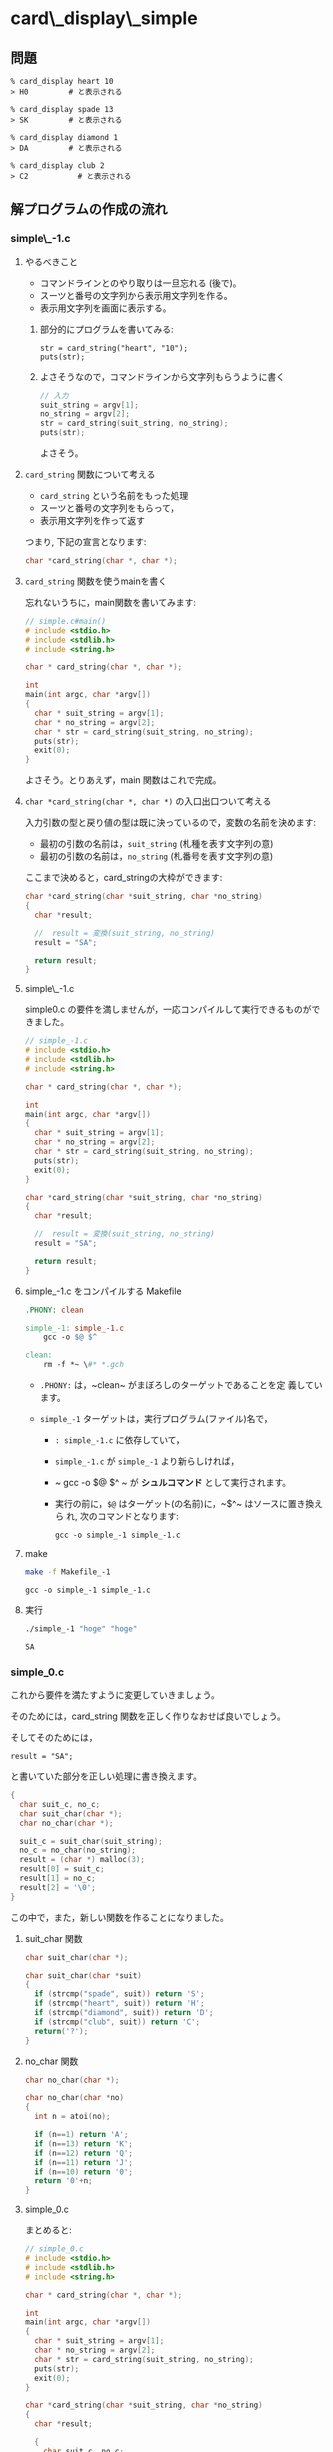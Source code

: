 #+OPTIONS: ^:{}
* card\_display\_simple

** 問題

      : % card_display heart 10 
      : > H0 	     # と表示される

      : % card_display spade 13 
      : > SK 	     # と表示される

      : % card_display diamond 1 
      : > DA 	     # と表示される

      : % card_display club 2
      : > C2           # と表示される


** 解プログラムの作成の流れ

*** simple\_-1.c

**** やるべきこと

     - コマンドラインとのやり取りは一旦忘れる (後で)。
     - スーツと番号の文字列から表示用文字列を作る。
     - 表示用文字列を画面に表示する。

***** 部分的にプログラムを書いてみる:
      
     : str = card_string("heart", "10");
     : puts(str);

***** よさそうなので，コマンドラインから文字列もらうように書く 

#+BEGIN_SRC c
// 入力
suit_string = argv[1];
no_string = argv[2];
str = card_string(suit_string, no_string);
puts(str);
#+END_SRC

よさそう。

**** ~card_string~ 関数について考える

- ~card_string~ という名前をもった処理
- スーツと番号の文字列をもらって，
- 表示用文字列を作って返す

つまり, 下記の宣言となります:
#+BEGIN_SRC c
char *card_string(char *, char *);
#+END_SRC

**** ~card_string~ 関数を使うmainを書く

忘れないうちに，main関数を書いてみます:

#+BEGIN_SRC c :tangle simple_main.c
// simple.c#main()
# include <stdio.h>
# include <stdlib.h>
# include <string.h>

char * card_string(char *, char *);

int
main(int argc, char *argv[])
{
  char * suit_string = argv[1];
  char * no_string = argv[2];
  char * str = card_string(suit_string, no_string);
  puts(str);
  exit(0);
}
#+END_SRC     

よさそう。とりあえず，main 関数はこれで完成。

**** ~char *card_string(char *, char *)~ の入口出口ついて考える

入力引数の型と戻り値の型は既に決っているので，変数の名前を決めます:

- 最初の引数の名前は，~suit_string~ (札種を表す文字列の意)
- 最初の引数の名前は，~no_string~ (札番号を表す文字列の意)

ここまで決めると，card_stringの大枠ができます:
#+BEGIN_SRC c
char *card_string(char *suit_string, char *no_string)
{
  char *result;

  //  result = 変換(suit_string, no_string)
  result = "SA";

  return result;
}

#+END_SRC

**** simple\_-1.c 

 simple0.c の要件を満しませんが，一応コンパイルして実行できるものがで
 きました。

#+BEGIN_SRC c :tangle simple_-1.c
// simple_-1.c
# include <stdio.h>
# include <stdlib.h>
# include <string.h>

char * card_string(char *, char *);

int
main(int argc, char *argv[])
{
  char * suit_string = argv[1];
  char * no_string = argv[2];
  char * str = card_string(suit_string, no_string);
  puts(str);
  exit(0);
}

char *card_string(char *suit_string, char *no_string)
{
  char *result;

  //  result = 変換(suit_string, no_string)
  result = "SA";

  return result;
}
 #+END_SRC

**** simple_-1.c をコンパイルする Makefile

#+BEGIN_SRC makefile :tangle Makefile_-1
.PHONY: clean

simple_-1: simple_-1.c
	gcc -o $@ $^ 

clean:
	rm -f *~ \#* *.gch
#+END_SRC

- ~.PHONY:~ は，~clean~ がまぼろしのターゲットであることを定
  義しています。

- ~simple_-1~ ターゲットは，実行プログラム(ファイル)名で，
  - ~: simple_-1.c~ に依存していて，

  - ~simple_-1.c~ が ~simple_-1~ より新らしければ，

  - ~	gcc -o $@ $^ ~ が *シュルコマンド* として実行されます。

  - 実行の前に，~$@~ はターゲット(の名前)に，~$^~ はソースに置き換えら
    れ, 次のコマンドとなります:
    
    : gcc -o simple_-1 simple_-1.c

**** make
#+BEGIN_SRC sh :exports both
make -f Makefile_-1

#+END_SRC

#+RESULTS:
: gcc -o simple_-1 simple_-1.c

**** 実行

#+BEGIN_SRC sh :exports both
./simple_-1 "hoge" "hoge"

#+END_SRC

#+RESULTS:
: SA


*** simple_0.c
これから要件を満たすように変更していきましょう。

そのためには，card_string 関数を正しく作りなおせば良いでしょう。

そしてそのためには，
: result = "SA"; 

と書いていた部分を正しい処理に書き換えます。

#+BEGIN_SRC c
{ 
  char suit_c, no_c;
  char suit_char(char *);
  char no_char(char *);
  
  suit_c = suit_char(suit_string);
  no_c = no_char(no_string);
  result = (char *) malloc(3);
  result[0] = suit_c;
  result[1] = no_c;
  result[2] = '\0';
}
 
#+END_SRC

この中で，また，新しい関数を作ることになりました。

**** suit_char 関数

 #+BEGIN_SRC c
char suit_char(char *);
 #+END_SRC

 #+BEGIN_SRC c
char suit_char(char *suit)
{
  if (strcmp("spade", suit)) return 'S';
  if (strcmp("heart", suit)) return 'H';
  if (strcmp("diamond", suit)) return 'D';
  if (strcmp("club", suit)) return 'C';
  return('?');
} 
 #+END_SRC


**** no_char 関数
 #+BEGIN_SRC c
char no_char(char *);
 #+END_SRC

 #+BEGIN_SRC c
char no_char(char *no)
{
  int n = atoi(no);

  if (n==1) return 'A';
  if (n==13) return 'K';
  if (n==12) return 'Q';
  if (n==11) return 'J';
  if (n==10) return '0';
  return '0'+n;
}
 #+END_SRC


**** simple_0.c
 まとめると:

 #+BEGIN_SRC c :tangle simple_0.c
// simple_0.c
# include <stdio.h>
# include <stdlib.h>
# include <string.h>

char * card_string(char *, char *);

int
main(int argc, char *argv[])
{
  char * suit_string = argv[1];
  char * no_string = argv[2];
  char * str = card_string(suit_string, no_string);
  puts(str);
  exit(0);
}

char *card_string(char *suit_string, char *no_string)
{
  char *result;

  { 
    char suit_c, no_c;
    char suit_char(char *);
    char no_char(char *);
  
    suit_c = suit_char(suit_string);
    no_c = no_char(no_string);
    result = (char *) malloc(3);
    result[0] = suit_c;
    result[1] = no_c;
    result[2] = '\0';
  }

  return result;
}


char suit_char(char *suit)
{
  if (strcmp("spade", suit)==0) return 'S';
  if (strcmp("heart", suit)==0) return 'H';
  if (strcmp("diamond", suit)==0) return 'D';
  if (strcmp("club", suit)==0) return 'C';
  return('?');
} 

char no_char(char *no)
{
  int n = atoi(no);

  if (n==1) return 'A';
  if (n==13) return 'K';
  if (n==12) return 'Q';
  if (n==11) return 'J';
  if (n==10) return '0';
  return '0'+n;
}
 #+END_SRC

 Makefile は変更ありません:

 #+BEGIN_SRC makefile :tangle Makefile_0
.PHONY: clean

simple_0: simple_0.c
	gcc -o $@ $^ 

clean:
	rm -f *~ \#* *.gch
 #+END_SRC

**** make
#+BEGIN_SRC sh :exports both
make -f Makefile_0

#+END_SRC

#+RESULTS:
: cc     simple_0.c   -o simple_0

#+BEGIN_SRC sh :exports both
./simple_0 heart 10
./simple_0 spade 1
./simple_0 diamond 13
./simple_0 club 2

#+END_SRC

#+RESULTS:
| H0 |
| SA |
| DK |
| C2 | 

simple_0.c 完成です。


*** card_string をテストするコード

card_string は関数で，満すべき性質は下記のように書くことができます:
#+BEGIN_SRC c 

if (strcmp(card_string("diamond", "1"), "DA")==0) puts("OK"); else puts("NG"); 
if (strcmp(card_string("spade", "13"), "SK")==0)  puts("OK"); else puts("NG"); 
if (strcmp(card_string("spade", "12"), "SQ")==0)  puts("OK"); else puts("NG"); 
if (strcmp(card_string("spade", "11"), "SJ")==0)  puts("OK"); else puts("NG"); 
if (strcmp(card_string("heart", "10"), "H0")==0)  puts("OK"); else puts("NG"); 
if (strcmp(card_string("club", "9"), "C9")==0) puts("OK"); else puts("NG"); 
if (strcmp(card_string("club", "2"), "C2")==0) puts("OK"); else puts("NG"); 
#+END_SRC

main関数の中で，card_string が呼ばれる前に，このテストを実行し，
card_string の実装が正しいことを，プログラム自身で確かめるようにしてみ
ます。


#+BEGIN_SRC c :tangle simple_0.1.c
// simple_0.1.c
# include <stdio.h>
# include <stdlib.h>
# include <string.h>

char * card_string(char *, char *);

int
main(int argc, char *argv[])
{
  char * suit_string = argv[1];
  char * no_string = argv[2];
  char * str;

  {
    void test_card_string(void);

    test_card_string();
  }

  str = card_string(suit_string, no_string);
  puts(str);
  exit(0);
}

void
test_card_string(void)
{
  if (strcmp(card_string("diamond", "1"), "DA")==0) puts("OK"); else puts("NG"); 
  if (strcmp(card_string("spade", "13"), "SK")==0)  puts("OK"); else puts("NG"); 
  if (strcmp(card_string("spade", "12"), "SQ")==0)  puts("OK"); else puts("NG"); 
  if (strcmp(card_string("spade", "11"), "SJ")==0)  puts("OK"); else puts("NG"); 
  if (strcmp(card_string("heart", "10"), "H0")==0)  puts("OK"); else puts("NG"); 
  if (strcmp(card_string("club", "9"), "C9")==0) puts("OK"); else puts("NG"); 
  if (strcmp(card_string("club", "2"), "C2")==0) puts("OK"); else puts("NG");
}

char *card_string(char *suit_string, char *no_string)
{
  char *result;

  { 
    char suit_c, no_c;
    char suit_char(char *);
    char no_char(char *);
  
    suit_c = suit_char(suit_string);
    no_c = no_char(no_string);
    result = (char *) malloc(3);
    result[0] = suit_c;
    result[1] = no_c;
    result[2] = '\0';
  }

  return result;
}

char suit_char(char *suit)
{
  if (strcmp("spade", suit)==0) return 'S';
  if (strcmp("heart", suit)==0) return 'H';
  if (strcmp("diamond", suit)==0) return 'D';
  if (strcmp("club", suit)==0) return 'C';
  return('?');
} 

char no_char(char *no)
{
  int n = atoi(no);

  if (n==1) return 'A';
  if (n==13) return 'K';
  if (n==12) return 'Q';
  if (n==11) return 'J';
  if (n==10) return '0';
  return '0'+n;
}
#+END_SRC

#+BEGIN_SRC makefile :tangle Makefile_0.1 :exports none
.PHONY: clean

simple_0.1: simple_0.1.c
	gcc -o $@ $^ 

clean:
	rm -f *~ \#* *.gch
 #+END_SRC

**** make
#+BEGIN_SRC sh :exports both
make -f Makefile_0.1
#+END_SRC

#+RESULTS:
: gcc -o simple_0.1 simple_0.1.c

#+BEGIN_SRC sh
./simple_0.1 heart 13

#+END_SRC

#+RESULTS:
| OK |
| OK |
| OK |
| OK |
| OK |
| OK |
| OK |
| HK |

OKですね。

**** simple_0.1.c のまとめ
次の関数を作った:
- ~char * card_string(char *suit_string, char *no_string);~ ::
     
- ~char suit_char(char *suit);~ ::
     
- ~char no_char(char *no);~ ::

- ~void test_card_string(void);~ ::
     

*** simple_1.c カードの作成

simple_0.1.c では，カードという *物* が現われていません。

今後，複数のカードの入力や，それらのソート機能が求められるため，
カードを作ることにします。

**** [[https://ja.wikipedia.org/wiki/%E3%83%AA%E3%83%95%E3%82%A1%E3%82%AF%E3%82%BF%E3%83%AA%E3%83%B3%E3%82%B0_(%E3%83%97%E3%83%AD%E3%82%B0%E3%83%A9%E3%83%9F%E3%83%B3%E3%82%B0)][リファクタリング (プログラミング) - Wikipedia]] とは

#+BEGIN_QUOTE
リファクタリング (refactoring) とは、コンピュータプログラミングにおい
て、プログラムの外部から見た動作を変えずにソースコードの内部構造を整理
することである。
#+END_QUOTE

**** card_string関数のリファクタリング

     入力の suit_string と no_string から，表示文字列を作る前に，
     いったん一枚のカードを作ることにします。

     すると，カードを作る前と後の処理を別々に考えやすくなります。
     ~card_string~ 関数の処理の流れは次のようになります:

     - あるカード = カードの作成(suit_string, no_string)
       
       ~Card a_card = card_new_from_string(suit_string, no_string);~

     - result = カードの表示文字列を作る(あるカード)

       ~result = card_to_string(a_card);~

     カードを作るということは，カードの構造を持った構造体を作ることに
     なります。


**** カード構造体を作る

     取り敢えず，カードが持つ情報は次の2つとします:

     - スーツを表わす整数値
     - 番号を表わす整数値

     どちらも整数値としたのは，カードの強さを，数の大小関係で表わすた
     めです。

     スーツの整数値と番号の整数値をもつ構造体型に，_Cardと名前を付けて，
     定義します:

#+BEGIN_SRC c
struct _Card {
  int suit;
  int no;
};
#+END_SRC     

#+BEGIN_SRC c 
typdef struct _Card Card;
#+END_SRC     

カードを作るための関数を作ります。
また，~card_string~ で使うために，スーツや番号を表す文字列を与えてカー
ドを作る関数も併せて作ります。

#+BEGIN_SRC c
Card card_new(int suit, int no) 
{
  Card new;

  new.suit = suit;
  new.no = no;

  return new;
}

Card card_new_from_string(char *suit_str, char *no_str)
{
  int suit = card_suit_from_string(suit_str);
  int no = card_no_from_string(no_str);

  return card_new(suit, no);
}

 
#+END_SRC

ここで，~card_string~ がきちんと書けます:

#+BEGIN_SRC c
char *card_string(char *suit_string, char *no_string)
{
  char *result;

  {
    Card card_new_from_string(char *, char *);
    Card card;
    char *card_to_string(Card);

    card = card_new_from_string(suit_string, no_string);

    result = card_to_string(card);
  }

  return result;
}
#+END_SRC

***** 文字列で与えられたスーツ(文字列)を整数にする関数

~card_new_from_string~ 関数では次のように書きました:
      
#+BEGIN_SRC c
int suit = card_suit_from_string(suit_string);
#+END_SRC

~card_suit_from_string~ が満たすべきことをCで書いてみましょう:

#+BEGIN_SRC c

if (card_suit_from_string("spade") != 4) puts("error");
if (card_suit_from_string("heart") != 3) puts("error");
if (card_suit_from_string("diamond") != 2) puts("error");
if (card_suit_from_string("club") != 1) puts("error");

#+END_SRC

うまく使えそうです。これでいいでしょう。
すると，card_suit_from_string のプロトタイプ宣言が書けます:

 #+BEGIN_SRC c

int card_suit_from_string(char *);

 #+END_SRC

***** 番号文字列を数字にする関数

 続いて，カード番号について，プログラム内部表現への変換を，スーツ同様に，
 書いてみましょう:

 #+BEGIN_SRC c
int no =  card_no_from_string(no_str);
 #+END_SRC

~card_no_from_string~ が満たすべきことをCで書いてみましょう:
 #+BEGIN_SRC c

if (card_no_from_string("13") == 13 ) puts("OK"); else puts("NG");
if (card_no_from_string("12") == 12 ) puts("OK"); else puts("NG");
if (card_no_from_string("2") == 2 ) puts("OK"); else puts("NG");
if (card_no_from_string("1") == 14 ) puts("OK"); else puts("NG");

 #+END_SRC

**** カードを文字列にする関数 card_to_string
~card_to_string~ の使われかたは，次でした:
#+BEGIN_SRC c
str = card_to_string(card)
#+END_SRC

スーツと番号を表す数字をそれぞれ文字にする関数を考えます。

- ~card_suit_to_char(card)~
- ~card_no_to_string(card)~

すると，~card_to_string~ が書けます:
#+BEGIN_SRC c
char *
card_to_string(Card card)
{
char suit_char = card_suit_to_char(card);
char no_char = card_no_to_char(card);
char *result = (char *) malloc(3);

result[0] = suit_char;
result[1] = no_char;
result[2] = 0;

return result;
}

#+END_SRC


*** simple_1.c 

#+BEGIN_SRC c :tangle simple_1.c
// simple_1.c
# include <stdio.h>
# include <stdlib.h>
# include <string.h>

struct _Card {
  int suit;
  int no;
};

typedef struct _Card Card;

char *card_string(char *, char *);


Card card_new_from_string(char *, char *);
Card card_new(int, int);
int card_suit_from_string(char *);
int card_no_from_string(char *);

char *card_to_string(Card);
char card_suit_to_char(Card);
char card_no_to_char(Card);

int
main(int argc, char *argv[])
{
  char * suit_string = argv[1];
  char * no_string = argv[2];
  char * str;

  {
    void test_card_string(void);
    void test_card_suit_from_string(void);
    void test_card_no_from_string(void);

    test_card_suit_from_string();
    test_card_no_from_string();
    test_card_string();
  }

  str = card_string(suit_string, no_string);
  puts(str);

  exit(0);
}

void
test_card_string(void)
{
  if (strcmp(card_string("diamond", "1"), "DA")==0) puts("OK"); else puts("NG"); 
  if (strcmp(card_string("spade", "13"), "SK")==0)  puts("OK"); else puts("NG"); 
  if (strcmp(card_string("spade", "12"), "SQ")==0)  puts("OK"); else puts("NG"); 
  if (strcmp(card_string("spade", "11"), "SJ")==0)  puts("OK"); else puts("NG"); 
  if (strcmp(card_string("heart", "10"), "H0")==0)  puts("OK"); else puts("NG"); 
  if (strcmp(card_string("club", "9"), "C9")==0) puts("OK"); else puts("NG"); 
  if (strcmp(card_string("club", "2"), "C2")==0) puts("OK"); else puts("NG");
}


char *card_string(char *suit_string, char *no_string)
{
  char *result;

  {
    Card a = card_new_from_string(suit_string, no_string);
    
    result = card_to_string(a);
  }

  return result;
}

void
test_card_suit_from_string(void)
{
if (card_suit_from_string("spade") != 4) puts("error");
if (card_suit_from_string("heart") != 3) puts("error");
if (card_suit_from_string("diamond") != 2) puts("error");
if (card_suit_from_string("club") != 1) puts("error");
}

void
test_card_no_from_string(void)
{
  if (card_no_from_string("13") == 13 ) puts("OK"); else puts("NG");
  if (card_no_from_string("12") == 12 ) puts("OK"); else puts("NG");
  if (card_no_from_string("2") == 2 ) puts("OK"); else puts("NG");
  if (card_no_from_string("1") == 14 ) puts("OK"); else puts("NG");
}

Card card_new_from_string(char *suit_str, char *no_str)
{
  int suit = card_suit_from_string(suit_str);
  int no = card_no_from_string(no_str);

  return card_new(suit, no);
}


Card card_new(int suit, int no) 
{
  Card new;

  new.suit = suit;
  new.no = no;

  return new;
}

char *
card_to_string(Card card)
{
  char suitc = card_suit_to_char(card);
  char noc = card_no_to_char(card);
  char *result = (char *) malloc(3);


  result[0] = suitc;
  result[1] = noc;
  result[2] = 0;

  return result;
}

int 
card_suit_from_string(char *suit)
{
  if (strcmp("spade", suit)==0) return 4;
  if (strcmp("heart", suit)==0) return 3;
  if (strcmp("diamond", suit)==0) return 2;
  if (strcmp("club", suit)==0) return 1;
  return('?');
} 

# define SPADE 4
# define HEART 3
# define DIAMOND 2
# define CLUB 1

char
card_suit_to_char(Card c)
{
  if (c.suit==SPADE) return 'S';
  if (c.suit==HEART) return 'H';
  if (c.suit==DIAMOND) return 'D';
  if (c.suit==CLUB) return 'C';
  return('?');
} 

# define ACE 14
# define KING 13
# define QUEEN 12
# define JACK 11

int 
card_no_from_string(char *no)
{
  int n = atoi(no);

  if (n==1) n = ACE;
  return n;
}

char
card_no_to_char(Card c)
{
  int n = c.no;

  if (n==ACE) return 'A';
  if (n==KING) return 'K';
  if (n==QUEEN) return 'Q';
  if (n==JACK) return 'J';
  if (n==10) return '0';
  return '0'+n;
}

#+END_SRC

#+BEGIN_SRC makefile :tangle Makefile_1
.PHONY: clean

simple_1: simple_1.c
	gcc -o $@ $^ 

clean:
	rm -f *~ \#* *.gch
#+END_SRC

#+BEGIN_SRC sh :exports both :results output
make clean
make -f Makefile_1
./simple_1 heart 1
#+END_SRC

#+RESULTS:
#+begin_example
gcc -o simple_1 simple_1.c 
OK
OK
OK
OK
OK
OK
OK
OK
OK
OK
OK
HA
#+end_example


